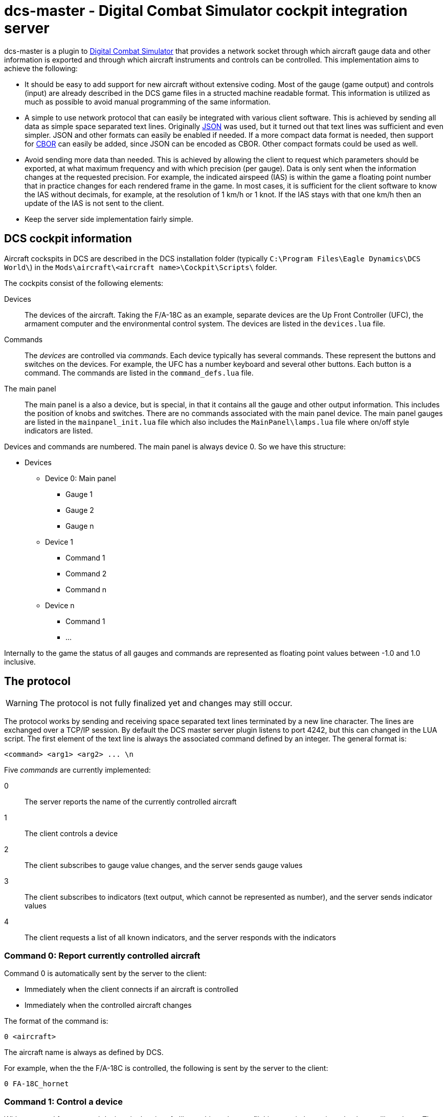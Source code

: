 = dcs-master - Digital Combat Simulator cockpit integration server

dcs-master is a plugin to 
https://www.digitalcombatsimulator.com[Digital Combat Simulator] that provides a network
socket through which aircraft gauge data and other information is exported and
through which aircraft instruments and controls can be controlled. This implementation
aims to achieve the following:

* It should be easy to add support for new aircraft without extensive coding. Most of the
  gauge (game output) and controls (input) are already described in the DCS game files in a structed
  machine readable format. This information is utilized as much as possible to avoid manual
  programming of the same information.
* A simple to use network protocol that can easily be integrated with various client software.
  This is achieved by sending all data as simple space separated text lines. Originally https://json.org[JSON] was used, but it
  turned out that text lines was sufficient and even simpler. JSON and other formats can easily be enabled if needed.
  If a more compact data format
  is needed, then support for http://cbor.io[CBOR] can easily be added, since JSON can be encoded
  as CBOR. Other compact formats could be used as well.
* Avoid sending more data than needed. This is achieved by allowing the client to request which
  parameters should be exported, at what maximum frequency and with which precision (per gauge).
  Data is only
  sent when the information changes at the requested precision. For example, the indicated
  airspeed (IAS) is within the game a floating point number that in practice changes for each
  rendered frame in the game. In most cases, it is sufficient for the client software to know
  the IAS without decimals, for example, at the resolution of 1 km/h or 1 knot. If the IAS stays
  with that one km/h then an update of the IAS is not sent to the client.
* Keep the server side implementation fairly simple.

== DCS cockpit information

Aircraft cockspits in DCS are described in the DCS installation folder 
(typically `C:\Program Files\Eagle Dynamics\DCS World\`) in the 
`Mods\aircraft\<aircraft name>\Cockpit\Scripts\` folder.

The cockpits consist of the following elements:

Devices::
The devices of the aircraft. Taking the F/A-18C as an example, separate devices are the Up Front Controller (UFC),
 the armament computer and the environmental control system. The devices are listed in the `devices.lua` file.
Commands::
The _devices_ are controlled via _commands_. Each device typically has several
commands. These represent the buttons and switches
on the devices. For example, the UFC has a number keyboard and several other
buttons. Each button is a command. The commands are listed in the `command_defs.lua` file.
The main panel::
The main panel is a also a device, but is special, in that it contains all
the gauge and other output information. This includes the position of knobs
and switches. There are no commands associated with the main panel device.
The main panel gauges are listed in the `mainpanel_init.lua` file which also
includes the `MainPanel\lamps.lua` file where on/off style indicators are listed. 
 
Devices and commands are numbered. The main panel is always device 0. So we have this structure:

* Devices
** Device 0: Main panel
*** Gauge 1
*** Gauge 2
*** Gauge n
** Device 1
*** Command 1
*** Command 2
*** Command n
** Device n
*** Command 1
*** ...

Internally to the game the status of all gauges and commands are represented
as floating point values between -1.0 and 1.0 inclusive.

== The protocol 

WARNING: The protocol is not fully finalized yet and changes may still occur.

The protocol works by sending and receiving space separated text lines terminated by a new line character. The lines are exchanged over a TCP/IP session. By default the DCS master server plugin listens to port 4242, but this can changed in the LUA script. The first element of the text line is always the associated command defined by an integer. The general format is:
[source]
----
<command> <arg1> <arg2> ... \n
----

Five _commands_ are currently implemented:

0:: The server reports the name of the currently controlled aircraft
1:: The client controls a device
2:: The client subscribes to gauge value changes, and the server sends gauge values
3:: The client subscribes to indicators (text output, which cannot be represented as number), and the server sends indicator values
4:: The client requests a list of all known indicators, and the server responds with the indicators

=== Command 0: Report currently controlled aircraft

Command 0 is automatically sent by the server to the client:

* Immediately when the client connects if an aircraft is controlled
* Immediately when the controlled aircraft changes

The format of the command is:
[source]
----
0 <aircraft>
----
The aircraft name is always as defined by DCS.

For example, when the the F/A-18C is controlled, the following is sent by the server to the client:
[source]
----
0 FA-18C_hornet
----

===  Command 1: Control a device

With command 1 you control devices in the aircraft, like pushing a button, flicking a switch, turning a knob or pulling a lever. The format of the command is:

[source]
----
1 <device> <command> <value>
----
Where:

<device> and <command>::
_Device_ and _command_ can either take an integer form or a string form. The integer form always works for any aircraft and for every device and command. This way any aircraft now and in the future can be controlled without any updates to the server software. To find the right device and command numbers, look in the DCS aircraft folder in the `devices.lua` and `command_defs.lua` files. To use the string form, the device and/or command must be defined in the aircraft specific JSON file in the dcs-master folder. To find the correct device and command names, look in this JSON file. The strings are not case sensitive, so you can capitalize them as you see fit. The names used are always as defined by DCS, even if they contain typos (as has happened), or if they are non-descriptive like "Button_42".
_<value>_::
The _value_ is always a floating point value between -1.0 and 1.0 inclusive. The value to send can most often be easily determined:

** On/off switches are 0, 1 and tri-state (down/middle/up) switches are -1, 0, 1.
** Multi-position rotational knobs are fractional numbers for the various positions _(Information on how to determine the fractions will be added.)_
** Encoders are fractional numbers of the amount to turn; positive for clockwise and negative for counter-clockwise 
** Analog controls can use the whole floating point range

==== Examples

To press and release the TCN button on the UFC in the F/A-18C, send:

[source]
----
1 UFC FuncSwTCN 1
1 UFC FuncSwTCN 0
----

To increase the RADAR altimeter warning position on the right vertical panel in the F/A-18C, send:

[source]
----
1 ID2163A ID2163A_SetMinAlt 0.05
----

And to decrease it:
[source,json]
----
1 ID2163A ID2163A_SetMinAlt -0.05
----

_Example of multi-position switch and other examples will be added._


=== Command 2: Subscribe to gauge values

With command 2 you subscribe the changes in the values of gauges, and receive the updated gauge values from the server. An update of the value of the gauge is sent by the server to the client when either of the following conditions occur:

* Immediately after the subscribe command has been sent by the client to the server, so the client gets a starting point
* When a value changes with the requested precision _and_ no more often than at the requested frequency

Note that gauges are any kind of indicators that can be represented by a numerical value. This includes on/off lights, analog gauges and digitally displayed values. 

==== Client to server

The format of the command is:
[source]
----
2 <gaugename> <id> <precision> <maxfrequency>
----

Where:

<gaugename>::
The _gauge name_ can either take an integer form or a string form. The integer form always works for any aircraft and for every gauge. This way you can receive gauge information for any aircraft now and in the future without any updates to the server software. To use the string form, the device and/or command must be defined in the aircraft specific JSON file in the dcs-master folder. To find the correct device and command names, look in this JSON file. The strings are not case sensitive, so you can capitalize them as you see fit. The names used are always as defined by DCS, even if they contain typos.
<id>::
The _ID_ is an arbitrary integer number assigned by the client. This ID will be used the server when sending gauge value updates to the client. The purpose of the ID is to make it easy for the client to implement a lookup array to update the physical gauges. A typical client would start assign IDs starting from 0 and then incrementing by one for each gauge that it has interest in.
<precision>::
The _precision_ is an integer number defining with how many decimals precision the client is interested in receiving updates. This has an effect on both the update frequency and the precision in which the value is returned. The default value precision is 0, meaning whole integers. A precision of 1 decimal, means that an update is sent of the value changes by 0.1 or more; A precision of 2, means changes of 0.01 or more and so on. Negative numbers are also allowed. For example -1, means to report changes of 10 or more.
<maxfrequency>::
The _maximum frequency_ defines the maximum frequency at which an update will be sent. The default value is 10, i.e., an update is sent _at most_ ten times per second. If the value has not changed by more than the requested _precision_, then an update will not be sent no matter what the _maximum frequency_ is set at.

Both _<precision>_ and _<maxfrequency>_ are optional, but to set _<maxfrequency>_ you must also set _<precision>_. Most often you would keep _<maxfrequency>_ the same for all gauges in your cockpit and only change the _<precision>_ depending on the gauge type.

==== Server to client

Format:
[source]
----
2 <id> <rawvalue> <gaugevalue>
----

_Description will come._


=== Command 4: Subscribe to indicators

Indicators are gauges that and screens that show output that shows text and cannot be represented by numbers, for example the output on a text display. Indicators grouped
hierarchically within DCS. At the highest level are numbers, representing a device
within the cockpit. The device can several displays. For example, in the Hornet,
the UFC is device number 6, and the UFC has several displays. For an example of
all indicators of the Hornet see link:hornetindicators.json[hornetindicators.json].

If you don't know the number and name of the indicator you need, you can send 
command 5, explained later.

The format of the command is:
[source]
----
3 <indicatornumber> <indicatorname> <id>
----

Where:

<indicator_number>::
The indicator number of the device.

<indicatorname>::
The name of the indicator. Although the indicators are in a hierarchy, the 
indicator name is just the name of the actual indicator, without any intermediates.
For example the UFC scratch pad displays is on indicator device 6 and the full hierarchy
is UFC_MainDummy -> UFC_mask -> UFC_ScratchPadNumberDisplay. To get this value, you would
use an <indicatorname> of "UFC_ScratchPadNumberDisplay"

<id>::
The _ID_ is an arbitrary integer number assigned by the client. This ID will be used the server when sending gauge value updates to the client. The purpose of the ID is to make it easy for the client to implement a lookup array to update the physical gauges. A typical client would start assign IDs starting from 0 and then incrementing by one for each gauge that it has interest in.

The server will send to the client:
[source]
----
3 <id> <indicatorstring>
----

Where:

<id>::
Is the ID given in the subscribe command

<indicatorstring>::
Is the text displayed on the indicator.

==== Example

The client subscribes to the output of the Hornet UFC scratchpad:

[source]
----
3 6 UFC_ScratchPadNumberDisplay 0
----

Now the player types on the 1, 2, 3, 4, 5, 6, 7 on the number pad of the UFC, which will
show the number on the scratch pad. The following is sent by the server to the client:

[source]
----
3 0        
3 0       1
3 0      12
3 0     123
3 0    1234
3 0   12345
3 0  123456
3 0 1234567
----

=== Command 5: List all indicators

Use this command to get a list of all indicators in the cockpit. See
link:hornetindicators.json[hornetindicators.json] for example of the
output. The actual output is in a more compact form without spaces.
The example has been formatted for readability.

The format of the command is:

[code]
----
4
----

See the above example for the format that the server replies with.

=== Example session

== Installation and usage

== How to add support for new aircraft

== Related projects
